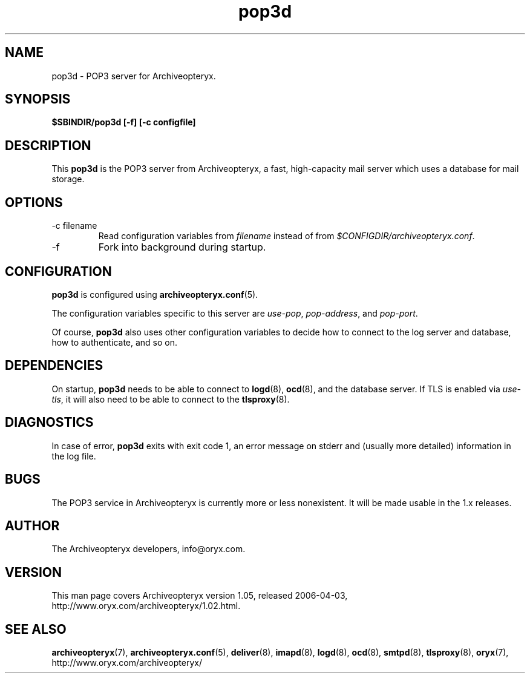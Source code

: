 .\" Copyright Oryx Mail Systems GmbH. Enquiries to info@oryx.com, please.
.TH pop3d 8 2006-04-03 www.oryx.com "Archiveopteryx Documentation"
.SH NAME
pop3d - POP3 server for Archiveopteryx.
.SH SYNOPSIS
.B $SBINDIR/pop3d [-f] [-c configfile]
.SH DESCRIPTION
.nh
.PP
This
.B pop3d
is the POP3 server from Archiveopteryx, a fast, high-capacity mail
server which uses a database for mail storage.
.SH OPTIONS
.IP "-c filename"
Read configuration variables from
.I filename
instead of from
.IR $CONFIGDIR/archiveopteryx.conf .
.IP -f
Fork into background during startup.
.SH CONFIGURATION
.B pop3d
is configured using
.BR archiveopteryx.conf (5).
.PP
The configuration variables specific to this server are
.IR use-pop ,
.IR pop-address ,
and
.IR pop-port .
.PP
Of course,
.B pop3d
also uses other configuration variables to decide how to connect to the
log server and database, how to authenticate, and so on.
.SH DEPENDENCIES
On startup,
.B pop3d
needs to be able to connect to
.BR logd (8),
.BR ocd (8),
and the database server. If TLS is enabled via
.IR use-tls ,
it will also need to be able to connect to the
.BR tlsproxy (8).
.SH DIAGNOSTICS
In case of error,
.B pop3d
exits with exit code 1, an error message on stderr and (usually more
detailed) information in the log file.
.SH BUGS
The POP3 service in Archiveopteryx is currently more or less nonexistent.
It will be made usable in the 1.x releases.
.SH AUTHOR
The Archiveopteryx developers, info@oryx.com.
.SH VERSION
This man page covers Archiveopteryx version 1.05, released 2006-04-03,
http://www.oryx.com/archiveopteryx/1.02.html.
.SH SEE ALSO
.BR archiveopteryx (7),
.BR archiveopteryx.conf (5),
.BR deliver (8),
.BR imapd (8),
.BR logd (8),
.BR ocd (8),
.BR smtpd (8),
.BR tlsproxy (8),
.BR oryx (7),
http://www.oryx.com/archiveopteryx/
